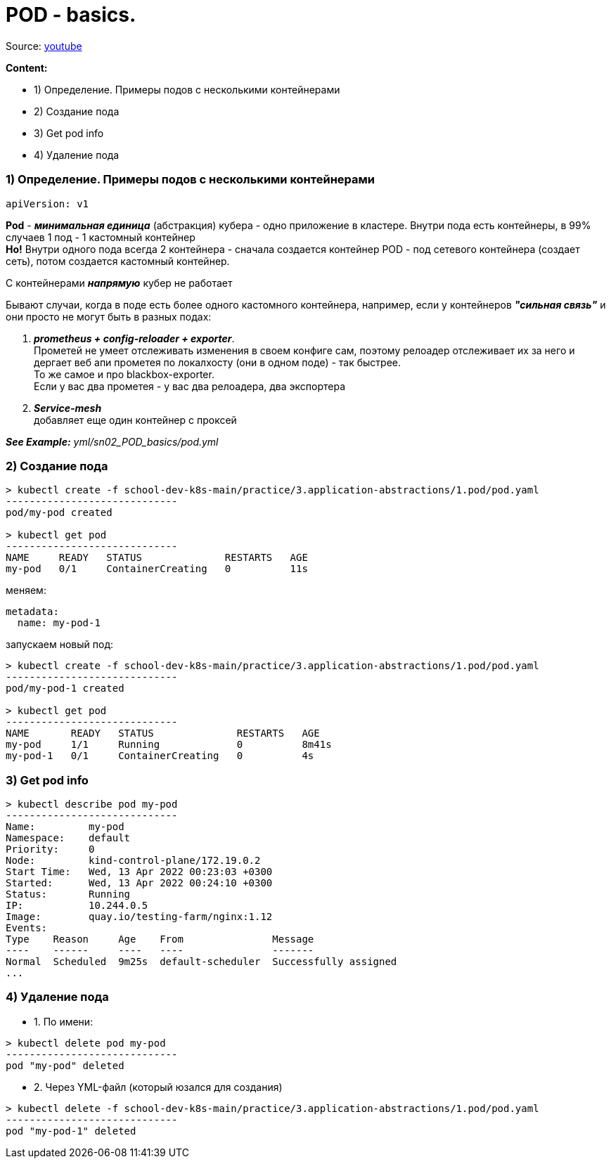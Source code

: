 # POD - basics.

Source: link:https://www.youtube.com/watch?v=V6aGfrMXhbA&list=PL8D2P0ruohOBSA_CDqJLflJ8FLJNe26K-&index=2[youtube]

*Content:*

- 1) Определение. Примеры подов с несколькими контейнерами
- 2) Создание пода
- 3) Get pod info
- 4) Удаление пода


### 1) Определение. Примеры подов с несколькими контейнерами

[source, yaml]
----
apiVersion: v1
----

*Pod* - *_минимальная единица_* (абстракция) кубера - одно приложение в кластере. Внутри пода есть контейнеры, в 99% случаев 1 под - 1 кастомный контейнер +
*Но!* Внутри одного пода всегда 2 контейнера - сначала создается контейнер POD - под сетевого контейнера (создает сеть), потом создается кастомный контейнер.

С контейнерами *_напрямую_* кубер не работает

Бывают случаи, когда в поде есть более одного кастомного контейнера, например, если у контейнеров *_"сильная связь"_* и они просто не могут быть в разных подах:

1. *_prometheus + config-reloader + exporter_*. +
Прометей не умеет отслеживать изменения в своем конфиге сам, поэтому релоадер отслеживает их за него и дергает веб апи прометея по локалхосту (они в одном поде) - так быстрее. +
То же самое и про blackbox-exporter. +
Если у вас два прометея - у вас два релоадера, два экспортера
2. *_Service-mesh_* +
добавляет еще один контейнер с проксей

*_See Example:_* _yml/sn02_POD_basics/pod.yml_

### 2) Создание пода

[source, bash]
----
> kubectl create -f school-dev-k8s-main/practice/3.application-abstractions/1.pod/pod.yaml
-----------------------------
pod/my-pod created

> kubectl get pod
-----------------------------
NAME     READY   STATUS              RESTARTS   AGE
my-pod   0/1     ContainerCreating   0          11s
----

меняем:
[source, yaml]
----
metadata:
  name: my-pod-1
----

запускаем новый под:
[source, bash]
----
> kubectl create -f school-dev-k8s-main/practice/3.application-abstractions/1.pod/pod.yaml
-----------------------------
pod/my-pod-1 created

> kubectl get pod
-----------------------------
NAME       READY   STATUS              RESTARTS   AGE
my-pod     1/1     Running             0          8m41s
my-pod-1   0/1     ContainerCreating   0          4s
----


### 3) Get pod info

[source, bash]
----
> kubectl describe pod my-pod
-----------------------------
Name:         my-pod
Namespace:    default
Priority:     0
Node:         kind-control-plane/172.19.0.2
Start Time:   Wed, 13 Apr 2022 00:23:03 +0300
Started:      Wed, 13 Apr 2022 00:24:10 +0300
Status:       Running
IP:           10.244.0.5
Image:        quay.io/testing-farm/nginx:1.12
Events:
Type    Reason     Age    From               Message
----    ------     ----   ----               -------
Normal  Scheduled  9m25s  default-scheduler  Successfully assigned
...
----


### 4) Удаление пода

- 1. По имени:
[source, bash]
----
> kubectl delete pod my-pod
-----------------------------
pod "my-pod" deleted
----
- 2. Через YML-файл (который юзался для создания)
[source, bash]
----
> kubectl delete -f school-dev-k8s-main/practice/3.application-abstractions/1.pod/pod.yaml
-----------------------------
pod "my-pod-1" deleted
----
